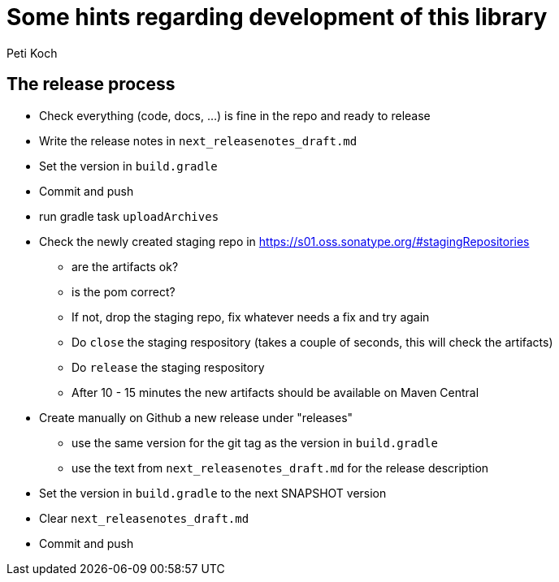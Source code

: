 = Some hints regarding development of this library
Peti Koch
:imagesdir: ./docs

== The release process

* Check everything (code, docs, ...) is fine in the repo and ready to release
* Write the release notes in `next_releasenotes_draft.md`
* Set the version in `build.gradle`
* Commit and push
* run gradle task `uploadArchives`
* Check the newly created staging repo in https://s01.oss.sonatype.org/#stagingRepositories
** are the artifacts ok?
** is the pom correct?
** If not, drop the staging repo, fix whatever needs a fix and try again
** Do `close` the staging respository (takes a couple of seconds, this will check the artifacts)
** Do `release` the staging respository
** After 10 - 15 minutes the new artifacts should be available on Maven Central
* Create manually on Github a new release under "releases"
** use the same version for the git tag as the version in `build.gradle`
** use the text from `next_releasenotes_draft.md` for the release description
* Set the version in `build.gradle` to the next SNAPSHOT version
* Clear `next_releasenotes_draft.md`
* Commit and push